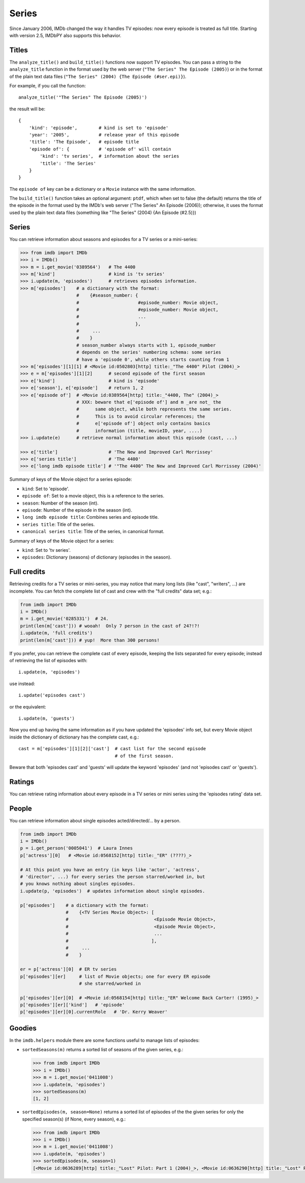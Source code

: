 Series
======

Since January 2006, IMDb changed the way it handles TV episodes:
now every episode is treated as full title. Starting with version 2.5,
IMDbPY also supports this behavior.


Titles
------

The ``analyze_title()`` and ``build_title()`` functions now support
TV episodes. You can pass a string to the ``analyze_title`` function
in the format used by the web server (``"The Series" The Episode (2005)``)
or in the format of the plain text data files
(``"The Series" (2004) {The Episode (#ser.epi)}``).

For example, if you call the function::

  analyze_title('"The Series" The Episode (2005)')

the result will be::

  {
      'kind': 'episode',        # kind is set to 'episode'
      'year': '2005',           # release year of this episode
      'title': 'The Episode',   # episode title
      'episode of': {           # 'episode of' will contain
          'kind': 'tv series',  # information about the series
          'title': 'The Series'
      }
  }


The ``episode of`` key can be a dictionary or a ``Movie`` instance
with the same information.

The ``build_title()`` function takes an optional argument: ``ptdf``,
which when set to false (the default) returns the title of the episode
in the format used by the IMDb's web server
("The Series" An Episode (2006)); otherwise, it uses the format used
by the plain text data files (something like
"The Series" (2004) {An Episode (#2.5)})


Series
------

You can retrieve information about seasons and episodes for a TV series
or a mini-series:

.. code-block:: python

   >>> from imdb import IMDb
   >>> i = IMDb()
   >>> m = i.get_movie('0389564')   # The 4400
   >>> m['kind']                    # kind is 'tv series'
   >>> i.update(m, 'episodes')      # retrieves episodes information.
   >>> m['episodes']    # a dictionary with the format:
                        #    {#season_number: {
                        #                      #episode_number: Movie object,
                        #                      #episode_number: Movie object,
                        #                      ...
                        #                     },
                        #     ...
                        #    }
                        # season_number always starts with 1, episode_number
                        # depends on the series' numbering schema: some series
                        # have a 'episode 0', while others starts counting from 1
   >>> m['episodes'][1][1] # <Movie id:0502803[http] title:_"The 4400" Pilot (2004)_>
   >>> e = m['episodes'][1][2]      # second episode of the first season
   >>> e['kind']                    # kind is 'episode'
   >>> e['season'], e['episode']    # return 1, 2
   >>> e['episode of']  # <Movie id:0389564[http] title:_"4400, The" (2004)_>
                        # XXX: beware that e['episode of'] and m _are not_ the
                        #      same object, while both represents the same series.
                        #      This is to avoid circular references; the
                        #      e['episode of'] object only contains basics
                        #      information (title, movieID, year, ....)
   >>> i.update(e)      # retrieve normal information about this episode (cast, ...)

   >>> e['title']                   # 'The New and Improved Carl Morrissey'
   >>> e['series title']            # 'The 4400'
   >>> e['long imdb episode title'] # '"The 4400" The New and Improved Carl Morrissey (2004)'


Summary of keys of the Movie object for a series episode:

- ``kind``: Set to 'episode'.
- ``episode of``: Set to a movie object, this is a reference to the series.
- ``season``: Number of the season (int).
- ``episode``: Number of the episode in the season (int).
- ``long imdb episode title``: Combines series and episode title.
- ``series title``: Title of the series.
- ``canonical series title``: Title of the series, in canonical format.

Summary of keys of the Movie object for a series:

- ``kind``: Set to 'tv series'.
- ``episodes``: Dictionary (seasons) of dictionary (episodes in the season).


Full credits
------------

Retrieving credits for a TV series or mini-series, you may notice that
many long lists (like "cast", "writers", ...) are incomplete.
You can fetch the complete list of cast and crew with the "full credits"
data set; e.g.:

.. code-block:: python

   from imdb import IMDb
   i = IMDb()
   m = i.get_movie('0285331')  # 24.
   print(len(m['cast'])) # wooah!  Only 7 person in the cast of 24?!?!
   i.update(m, 'full credits')
   print(len(m['cast'])) # yup!  More than 300 persons!

If you prefer, you can retrieve the complete cast of every episode,
keeping the lists separated for every episode; instead of retrieving
the list of episodes with::

  i.update(m, 'episodes')

use instead::

  i.update('episodes cast')

or the equivalent::

  i.update(m, 'guests')

Now you end up having the same information as if you have updated
the 'episodes' info set, but every Movie object inside the dictionary
of dictionary has the complete cast, e.g.::

  cast = m['episodes'][1][2]['cast']  # cast list for the second episode
                                      # of the first season.

Beware that both 'episodes cast' and 'guests' will update the
keyword 'episodes' (and not 'episodes cast' or 'guests').


Ratings
-------

You can retrieve rating information about every episode in a TV series
or mini series using the 'episodes rating' data set.


People
------

You can retrieve information about single episodes acted/directed/...
by a person.

.. code-block:: python

   from imdb import IMDb
   i = IMDb()
   p = i.get_person('0005041')  # Laura Innes
   p['actress'][0]   # <Movie id:0568152[http] title:_"ER" (????)_>

   # At this point you have an entry (in keys like 'actor', 'actress',
   # 'director', ...) for every series the person starred/worked in, but
   # you knows nothing about singles episodes.
   i.update(p, 'episodes')  # updates information about single episodes.

   p['episodes']    # a dictionary with the format:
                    #    {<TV Series Movie Object>: [
                    #                                <Episode Movie Object>,
                    #                                <Episode Movie Object>,
                    #                                ...
                    #                               ],
                    #     ...
                    #    }

   er = p['actress'][0]  # ER tv series
   p['episodes'][er]     # list of Movie objects; one for every ER episode
                         # she starred/worked in

   p['episodes'][er][0]  # <Movie id:0568154[http] title:_"ER" Welcome Back Carter! (1995)_>
   p['episodes'][er]['kind']   # 'episode'
   p['episodes'][er][0].currentRole   # 'Dr. Kerry Weaver'


Goodies
-------

In the ``imdb.helpers`` module there are some functions useful to manage
lists of episodes:

- ``sortedSeasons(m)`` returns a sorted list of seasons of the given series, e.g.:

  .. code-block:: python

     >>> from imdb import IMDb
     >>> i = IMDb()
     >>> m = i.get_movie('0411008')
     >>> i.update(m, 'episodes')
     >>> sortedSeasons(m)
     [1, 2]

- ``sortedEpisodes(m, season=None)`` returns a sorted list of episodes of the
  the given series for only the specified season(s) (if None, every season),
  e.g.:

  .. code-block:: python

     >>> from imdb import IMDb
     >>> i = IMDb()
     >>> m = i.get_movie('0411008')
     >>> i.update(m, 'episodes')
     >>> sortedEpisodes(m, season=1)
     [<Movie id:0636289[http] title:_"Lost" Pilot: Part 1 (2004)_>, <Movie id:0636290[http] title:_"Lost" Pilot: Part 2 (2004)_>, ...]
